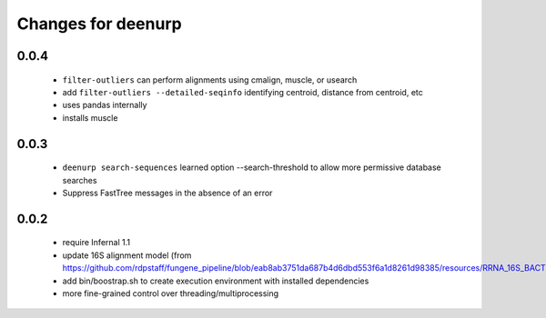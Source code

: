 =====================
 Changes for deenurp
=====================

0.0.4
=====

 * ``filter-outliers`` can perform alignments using cmalign, muscle, or usearch
 * add ``filter-outliers --detailed-seqinfo`` identifying centroid, distance from centroid, etc
 * uses pandas internally
 * installs muscle


0.0.3
=====

 * ``deenurp search-sequences`` learned option --search-threshold to
   allow more permissive database searches
 * Suppress FastTree messages in the absence of an error

0.0.2
=====

 * require Infernal 1.1
 * update 16S alignment model (from https://github.com/rdpstaff/fungene_pipeline/blob/eab8ab3751da687b4d6dbd553f6a1d8261d98385/resources/RRNA_16S_BACTERIA/model.cm)
 * add bin/boostrap.sh to create execution environment with installed dependencies
 * more fine-grained control over threading/multiprocessing
